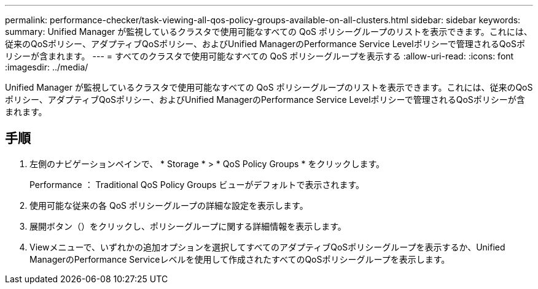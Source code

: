 ---
permalink: performance-checker/task-viewing-all-qos-policy-groups-available-on-all-clusters.html 
sidebar: sidebar 
keywords:  
summary: Unified Manager が監視しているクラスタで使用可能なすべての QoS ポリシーグループのリストを表示できます。これには、従来のQoSポリシー、アダプティブQoSポリシー、およびUnified ManagerのPerformance Service Levelポリシーで管理されるQoSポリシーが含まれます。 
---
= すべてのクラスタで使用可能なすべての QoS ポリシーグループを表示する
:allow-uri-read: 
:icons: font
:imagesdir: ../media/


[role="lead"]
Unified Manager が監視しているクラスタで使用可能なすべての QoS ポリシーグループのリストを表示できます。これには、従来のQoSポリシー、アダプティブQoSポリシー、およびUnified ManagerのPerformance Service Levelポリシーで管理されるQoSポリシーが含まれます。



== 手順

. 左側のナビゲーションペインで、 * Storage * > * QoS Policy Groups * をクリックします。
+
Performance ： Traditional QoS Policy Groups ビューがデフォルトで表示されます。

. 使用可能な従来の各 QoS ポリシーグループの詳細な設定を表示します。
. 展開ボタン（image:../media/chevron-down.gif[""]）をクリックし、ポリシーグループに関する詳細情報を表示します。
. Viewメニューで、いずれかの追加オプションを選択してすべてのアダプティブQoSポリシーグループを表示するか、Unified ManagerのPerformance Serviceレベルを使用して作成されたすべてのQoSポリシーグループを表示します。

